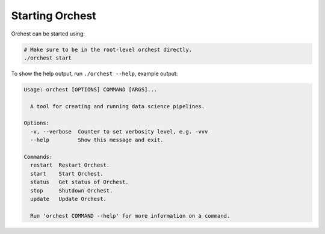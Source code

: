 Starting Orchest
================

Orchest can be started using:

.. code-block:: bash

    # Make sure to be in the root-level orchest directly.
    ./orchest start

To show the help output, run ``./orchest --help``, example output:

.. code-block:: text

    Usage: orchest [OPTIONS] COMMAND [ARGS]...

      A tool for creating and running data science pipelines.

    Options:
      -v, --verbose  Counter to set verbosity level, e.g. -vvv
      --help         Show this message and exit.

    Commands:
      restart  Restart Orchest.
      start    Start Orchest.
      status   Get status of Orchest.
      stop     Shutdown Orchest.
      update   Update Orchest.

      Run 'orchest COMMAND --help' for more information on a command.
